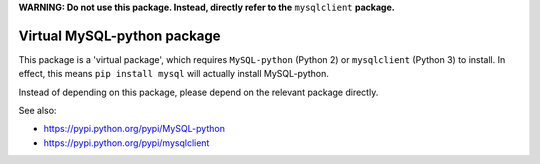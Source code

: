 **WARNING: Do not use this package. Instead, directly refer to the** ``mysqlclient`` **package.**

----------------------------
Virtual MySQL-python package
----------------------------

This package is a 'virtual package', which requires ``MySQL-python`` (Python 2)
or ``mysqlclient`` (Python 3) to install. In effect, this means ``pip install mysql``
will actually install MySQL-python.

Instead of depending on this package, please depend on the relevant package directly.

See also:

- https://pypi.python.org/pypi/MySQL-python
- https://pypi.python.org/pypi/mysqlclient

